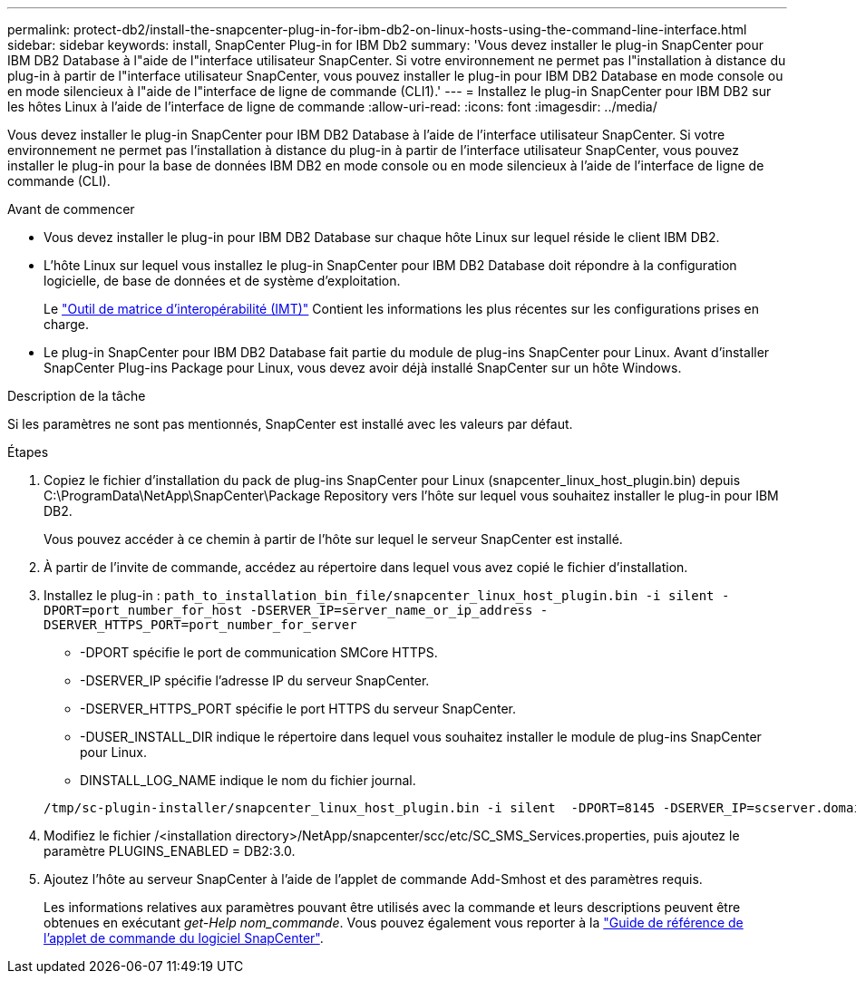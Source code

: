 ---
permalink: protect-db2/install-the-snapcenter-plug-in-for-ibm-db2-on-linux-hosts-using-the-command-line-interface.html 
sidebar: sidebar 
keywords: install, SnapCenter Plug-in for IBM Db2 
summary: 'Vous devez installer le plug-in SnapCenter pour IBM DB2 Database à l"aide de l"interface utilisateur SnapCenter. Si votre environnement ne permet pas l"installation à distance du plug-in à partir de l"interface utilisateur SnapCenter, vous pouvez installer le plug-in pour IBM DB2 Database en mode console ou en mode silencieux à l"aide de l"interface de ligne de commande (CLI1).' 
---
= Installez le plug-in SnapCenter pour IBM DB2 sur les hôtes Linux à l'aide de l'interface de ligne de commande
:allow-uri-read: 
:icons: font
:imagesdir: ../media/


[role="lead"]
Vous devez installer le plug-in SnapCenter pour IBM DB2 Database à l'aide de l'interface utilisateur SnapCenter. Si votre environnement ne permet pas l'installation à distance du plug-in à partir de l'interface utilisateur SnapCenter, vous pouvez installer le plug-in pour la base de données IBM DB2 en mode console ou en mode silencieux à l'aide de l'interface de ligne de commande (CLI).

.Avant de commencer
* Vous devez installer le plug-in pour IBM DB2 Database sur chaque hôte Linux sur lequel réside le client IBM DB2.
* L'hôte Linux sur lequel vous installez le plug-in SnapCenter pour IBM DB2 Database doit répondre à la configuration logicielle, de base de données et de système d'exploitation.
+
Le https://imt.netapp.com/imt/imt.jsp?components=180320;180326;&solution=1257&isHWU&src=IMT["Outil de matrice d'interopérabilité (IMT)"] Contient les informations les plus récentes sur les configurations prises en charge.

* Le plug-in SnapCenter pour IBM DB2 Database fait partie du module de plug-ins SnapCenter pour Linux. Avant d'installer SnapCenter Plug-ins Package pour Linux, vous devez avoir déjà installé SnapCenter sur un hôte Windows.


.Description de la tâche
Si les paramètres ne sont pas mentionnés, SnapCenter est installé avec les valeurs par défaut.

.Étapes
. Copiez le fichier d'installation du pack de plug-ins SnapCenter pour Linux (snapcenter_linux_host_plugin.bin) depuis C:\ProgramData\NetApp\SnapCenter\Package Repository vers l'hôte sur lequel vous souhaitez installer le plug-in pour IBM DB2.
+
Vous pouvez accéder à ce chemin à partir de l'hôte sur lequel le serveur SnapCenter est installé.

. À partir de l'invite de commande, accédez au répertoire dans lequel vous avez copié le fichier d'installation.
. Installez le plug-in : `path_to_installation_bin_file/snapcenter_linux_host_plugin.bin -i silent -DPORT=port_number_for_host -DSERVER_IP=server_name_or_ip_address -DSERVER_HTTPS_PORT=port_number_for_server`
+
** -DPORT spécifie le port de communication SMCore HTTPS.
** -DSERVER_IP spécifie l'adresse IP du serveur SnapCenter.
** -DSERVER_HTTPS_PORT spécifie le port HTTPS du serveur SnapCenter.
** -DUSER_INSTALL_DIR indique le répertoire dans lequel vous souhaitez installer le module de plug-ins SnapCenter pour Linux.
** DINSTALL_LOG_NAME indique le nom du fichier journal.


+
[listing]
----
/tmp/sc-plugin-installer/snapcenter_linux_host_plugin.bin -i silent  -DPORT=8145 -DSERVER_IP=scserver.domain.com -DSERVER_HTTPS_PORT=8146 -DUSER_INSTALL_DIR=/opt -DINSTALL_LOG_NAME=SnapCenter_Linux_Host_Plugin_Install_2.log -DCHOSEN_FEATURE_LIST=CUSTOM
----
. Modifiez le fichier /<installation directory>/NetApp/snapcenter/scc/etc/SC_SMS_Services.properties, puis ajoutez le paramètre PLUGINS_ENABLED = DB2:3.0.
. Ajoutez l'hôte au serveur SnapCenter à l'aide de l'applet de commande Add-Smhost et des paramètres requis.
+
Les informations relatives aux paramètres pouvant être utilisés avec la commande et leurs descriptions peuvent être obtenues en exécutant _get-Help nom_commande_. Vous pouvez également vous reporter à la https://docs.netapp.com/us-en/snapcenter-cmdlets/index.html["Guide de référence de l'applet de commande du logiciel SnapCenter"^].


